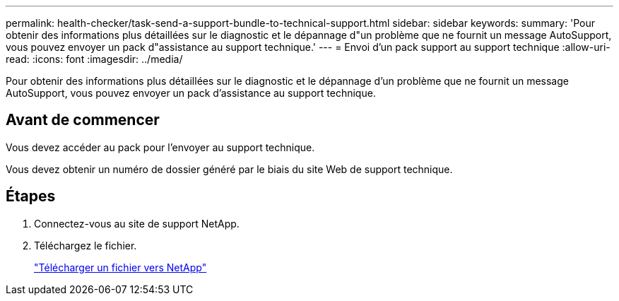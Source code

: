 ---
permalink: health-checker/task-send-a-support-bundle-to-technical-support.html 
sidebar: sidebar 
keywords:  
summary: 'Pour obtenir des informations plus détaillées sur le diagnostic et le dépannage d"un problème que ne fournit un message AutoSupport, vous pouvez envoyer un pack d"assistance au support technique.' 
---
= Envoi d'un pack support au support technique
:allow-uri-read: 
:icons: font
:imagesdir: ../media/


[role="lead"]
Pour obtenir des informations plus détaillées sur le diagnostic et le dépannage d'un problème que ne fournit un message AutoSupport, vous pouvez envoyer un pack d'assistance au support technique.



== Avant de commencer

Vous devez accéder au pack pour l'envoyer au support technique.

Vous devez obtenir un numéro de dossier généré par le biais du site Web de support technique.



== Étapes

. Connectez-vous au site de support NetApp.
. Téléchargez le fichier.
+
https://kb.netapp.com/Advice_and_Troubleshooting/Miscellaneous/How_to_upload_a_file_to_NetApp["Télécharger un fichier vers NetApp"]


